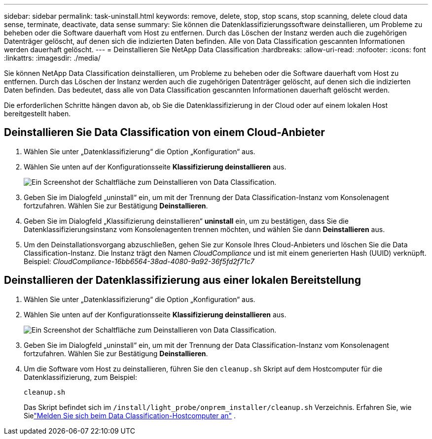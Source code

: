 ---
sidebar: sidebar 
permalink: task-uninstall.html 
keywords: remove, delete, stop, stop scans, stop scanning, delete cloud data sense, terminate, deactivate, data sense 
summary: Sie können die Datenklassifizierungssoftware deinstallieren, um Probleme zu beheben oder die Software dauerhaft vom Host zu entfernen.  Durch das Löschen der Instanz werden auch die zugehörigen Datenträger gelöscht, auf denen sich die indizierten Daten befinden.  Alle von Data Classification gescannten Informationen werden dauerhaft gelöscht. 
---
= Deinstallieren Sie NetApp Data Classification
:hardbreaks:
:allow-uri-read: 
:nofooter: 
:icons: font
:linkattrs: 
:imagesdir: ./media/


[role="lead"]
Sie können NetApp Data Classification deinstallieren, um Probleme zu beheben oder die Software dauerhaft vom Host zu entfernen.  Durch das Löschen der Instanz werden auch die zugehörigen Datenträger gelöscht, auf denen sich die indizierten Daten befinden. Das bedeutet, dass alle von Data Classification gescannten Informationen dauerhaft gelöscht werden.

Die erforderlichen Schritte hängen davon ab, ob Sie die Datenklassifizierung in der Cloud oder auf einem lokalen Host bereitgestellt haben.



== Deinstallieren Sie Data Classification von einem Cloud-Anbieter

. Wählen Sie unter „Datenklassifizierung“ die Option „Konfiguration“ aus.
. Wählen Sie unten auf der Konfigurationsseite **Klassifizierung deinstallieren** aus.
+
image:screenshot-uninstall.png["Ein Screenshot der Schaltfläche zum Deinstallieren von Data Classification."]

. Geben Sie im Dialogfeld „uninstall“ ein, um mit der Trennung der Data Classification-Instanz vom Konsolenagent fortzufahren.  Wählen Sie zur Bestätigung **Deinstallieren**.
. Geben Sie im Dialogfeld „Klassifizierung deinstallieren“ *uninstall* ein, um zu bestätigen, dass Sie die Datenklassifizierungsinstanz vom Konsolenagenten trennen möchten, und wählen Sie dann *Deinstallieren* aus.
. Um den Deinstallationsvorgang abzuschließen, gehen Sie zur Konsole Ihres Cloud-Anbieters und löschen Sie die Data Classification-Instanz.  Die Instanz trägt den Namen _CloudCompliance_ und ist mit einem generierten Hash (UUID) verknüpft.  Beispiel: _CloudCompliance-16bb6564-38ad-4080-9a92-36f5fd2f71c7_




== Deinstallieren der Datenklassifizierung aus einer lokalen Bereitstellung

. Wählen Sie unter „Datenklassifizierung“ die Option „Konfiguration“ aus.
. Wählen Sie unten auf der Konfigurationsseite **Klassifizierung deinstallieren** aus.
+
image:screenshot-uninstall.png["Ein Screenshot der Schaltfläche zum Deinstallieren von Data Classification."]

. Geben Sie im Dialogfeld „uninstall“ ein, um mit der Trennung der Data Classification-Instanz vom Konsolenagent fortzufahren.  Wählen Sie zur Bestätigung **Deinstallieren**.
. Um die Software vom Host zu deinstallieren, führen Sie den `cleanup.sh` Skript auf dem Hostcomputer für die Datenklassifizierung, zum Beispiel:
+
[source, cli]
----
cleanup.sh
----
+
Das Skript befindet sich im `/install/light_probe/onprem_installer/cleanup.sh` Verzeichnis. Erfahren Sie, wie Sielink:reference-log-in-to-instance.html["Melden Sie sich beim Data Classification-Hostcomputer an"] .


